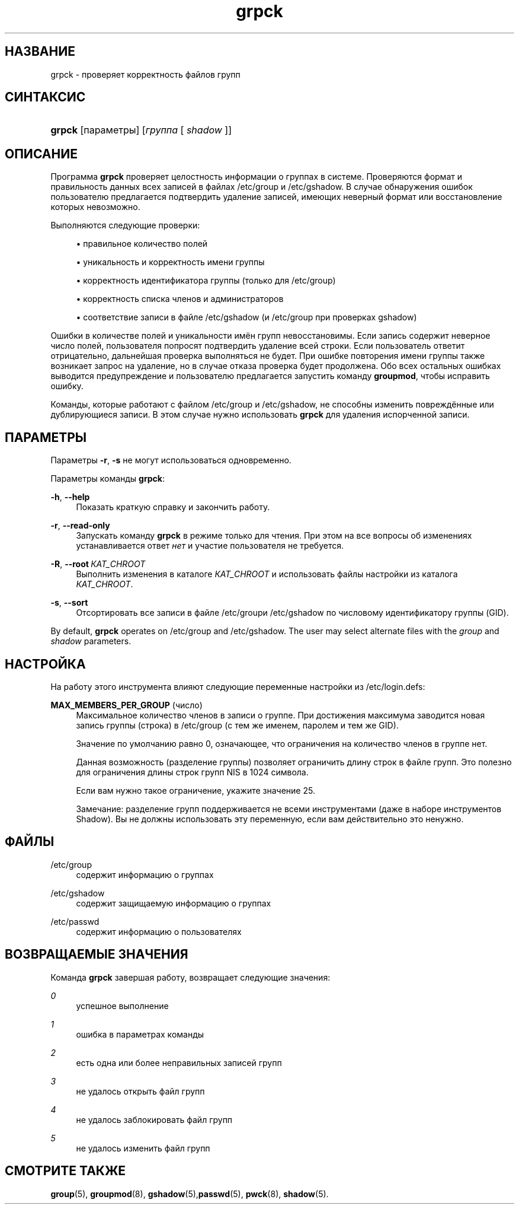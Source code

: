 '\" t
.\"     Title: grpck
.\"    Author: Julianne Frances Haugh
.\" Generator: DocBook XSL Stylesheets v1.79.1 <http://docbook.sf.net/>
.\"      Date: 04/29/2018
.\"    Manual: Команды управления системой
.\"    Source: shadow-utils 4.6
.\"  Language: Russian
.\"
.TH "grpck" "8" "04/29/2018" "shadow\-utils 4\&.6" "Команды управления системой"
.\" -----------------------------------------------------------------
.\" * Define some portability stuff
.\" -----------------------------------------------------------------
.\" ~~~~~~~~~~~~~~~~~~~~~~~~~~~~~~~~~~~~~~~~~~~~~~~~~~~~~~~~~~~~~~~~~
.\" http://bugs.debian.org/507673
.\" http://lists.gnu.org/archive/html/groff/2009-02/msg00013.html
.\" ~~~~~~~~~~~~~~~~~~~~~~~~~~~~~~~~~~~~~~~~~~~~~~~~~~~~~~~~~~~~~~~~~
.ie \n(.g .ds Aq \(aq
.el       .ds Aq '
.\" -----------------------------------------------------------------
.\" * set default formatting
.\" -----------------------------------------------------------------
.\" disable hyphenation
.nh
.\" disable justification (adjust text to left margin only)
.ad l
.\" -----------------------------------------------------------------
.\" * MAIN CONTENT STARTS HERE *
.\" -----------------------------------------------------------------
.SH "НАЗВАНИЕ"
grpck \- проверяет корректность файлов групп
.SH "СИНТАКСИС"
.HP \w'\fBgrpck\fR\ 'u
\fBgrpck\fR [параметры] [\fIгруппа\fR\ [\ \fIshadow\fR\ ]]
.SH "ОПИСАНИЕ"
.PP
Программа
\fBgrpck\fR
проверяет целостность информации о группах в системе\&. Проверяются формат и правильность данных всех записей в файлах
/etc/group
и
/etc/gshadow\&. В случае обнаружения ошибок пользователю предлагается подтвердить удаление записей, имеющих неверный формат или восстановление которых невозможно\&.
.PP
Выполняются следующие проверки:
.sp
.RS 4
.ie n \{\
\h'-04'\(bu\h'+03'\c
.\}
.el \{\
.sp -1
.IP \(bu 2.3
.\}
правильное количество полей
.RE
.sp
.RS 4
.ie n \{\
\h'-04'\(bu\h'+03'\c
.\}
.el \{\
.sp -1
.IP \(bu 2.3
.\}
уникальность и корректность имени группы
.RE
.sp
.RS 4
.ie n \{\
\h'-04'\(bu\h'+03'\c
.\}
.el \{\
.sp -1
.IP \(bu 2.3
.\}
корректность идентификатора группы
(только для /etc/group)
.RE
.sp
.RS 4
.ie n \{\
\h'-04'\(bu\h'+03'\c
.\}
.el \{\
.sp -1
.IP \(bu 2.3
.\}
корректность списка членов
и администраторов
.RE
.sp
.RS 4
.ie n \{\
\h'-04'\(bu\h'+03'\c
.\}
.el \{\
.sp -1
.IP \(bu 2.3
.\}
соответствие записи в файле
/etc/gshadow
(и
/etc/group
при проверках
gshadow)
.RE
.PP
Ошибки в количестве полей и уникальности имён групп невосстановимы\&. Если запись содержит неверное число полей, пользователя попросят подтвердить удаление всей строки\&. Если пользователь ответит отрицательно, дальнейшая проверка выполняться не будет\&. При ошибке повторения имени группы также возникает запрос на удаление, но в случае отказа проверка будет продолжена\&. Обо всех остальных ошибках выводится предупреждение и пользователю предлагается запустить команду
\fBgroupmod\fR, чтобы исправить ошибку\&.
.PP
Команды, которые работают с файлом
/etc/group
и /etc/gshadow, не способны изменить повреждённые или дублирующиеся записи\&. В этом случае нужно использовать
\fBgrpck\fR
для удаления испорченной записи\&.
.SH "ПАРАМЕТРЫ"
.PP
Параметры
\fB\-r\fR,
\fB\-s\fR
не могут использоваться одновременно\&.
.PP
Параметры команды
\fBgrpck\fR:
.PP
\fB\-h\fR, \fB\-\-help\fR
.RS 4
Показать краткую справку и закончить работу\&.
.RE
.PP
\fB\-r\fR, \fB\-\-read\-only\fR
.RS 4
Запускать команду
\fBgrpck\fR
в режиме только для чтения\&. При этом на все вопросы об изменениях устанавливается ответ
\fIнет\fR
и участие пользователя не требуется\&.
.RE
.PP
\fB\-R\fR, \fB\-\-root\fR\ \&\fIКАТ_CHROOT\fR
.RS 4
Выполнить изменения в каталоге
\fIКАТ_CHROOT\fR
и использовать файлы настройки из каталога
\fIКАТ_CHROOT\fR\&.
.RE
.PP
\fB\-s\fR, \fB\-\-sort\fR
.RS 4
Отсортировать все записи в файле
/etc/groupи /etc/gshadow
по числовому идентификатору группы (GID)\&.
.RE
.PP
By default,
\fBgrpck\fR
operates on
/etc/group
and /etc/gshadow\&. The user may select alternate files with the
\fIgroup\fR
and \fIshadow\fR parameters\&.
.SH "НАСТРОЙКА"
.PP
На работу этого инструмента влияют следующие переменные настройки из
/etc/login\&.defs:
.PP
\fBMAX_MEMBERS_PER_GROUP\fR (число)
.RS 4
Максимальное количество членов в записи о группе\&. При достижения максимума заводится новая запись группы (строка) в
/etc/group
(с тем же именем, паролем и тем же GID)\&.
.sp
Значение по умолчанию равно 0, означающее, что ограничения на количество членов в группе нет\&.
.sp
Данная возможность (разделение группы) позволяет ограничить длину строк в файле групп\&. Это полезно для ограничения длины строк групп NIS в 1024 символа\&.
.sp
Если вам нужно такое ограничение, укажите значение 25\&.
.sp
Замечание: разделение групп поддерживается не всеми инструментами (даже в наборе инструментов Shadow)\&. Вы не должны использовать эту переменную, если вам действительно это ненужно\&.
.RE
.SH "ФАЙЛЫ"
.PP
/etc/group
.RS 4
содержит информацию о группах
.RE
.PP
/etc/gshadow
.RS 4
содержит защищаемую информацию о группах
.RE
.PP
/etc/passwd
.RS 4
содержит информацию о пользователях
.RE
.SH "ВОЗВРАЩАЕМЫЕ ЗНАЧЕНИЯ"
.PP
Команда
\fBgrpck\fR
завершая работу, возвращает следующие значения:
.PP
\fI0\fR
.RS 4
успешное выполнение
.RE
.PP
\fI1\fR
.RS 4
ошибка в параметрах команды
.RE
.PP
\fI2\fR
.RS 4
есть одна или более неправильных записей групп
.RE
.PP
\fI3\fR
.RS 4
не удалось открыть файл групп
.RE
.PP
\fI4\fR
.RS 4
не удалось заблокировать файл групп
.RE
.PP
\fI5\fR
.RS 4
не удалось изменить файл групп
.RE
.SH "СМОТРИТЕ ТАКЖЕ"
.PP
\fBgroup\fR(5),
\fBgroupmod\fR(8),
\fBgshadow\fR(5),\fBpasswd\fR(5),
\fBpwck\fR(8),
\fBshadow\fR(5)\&.
